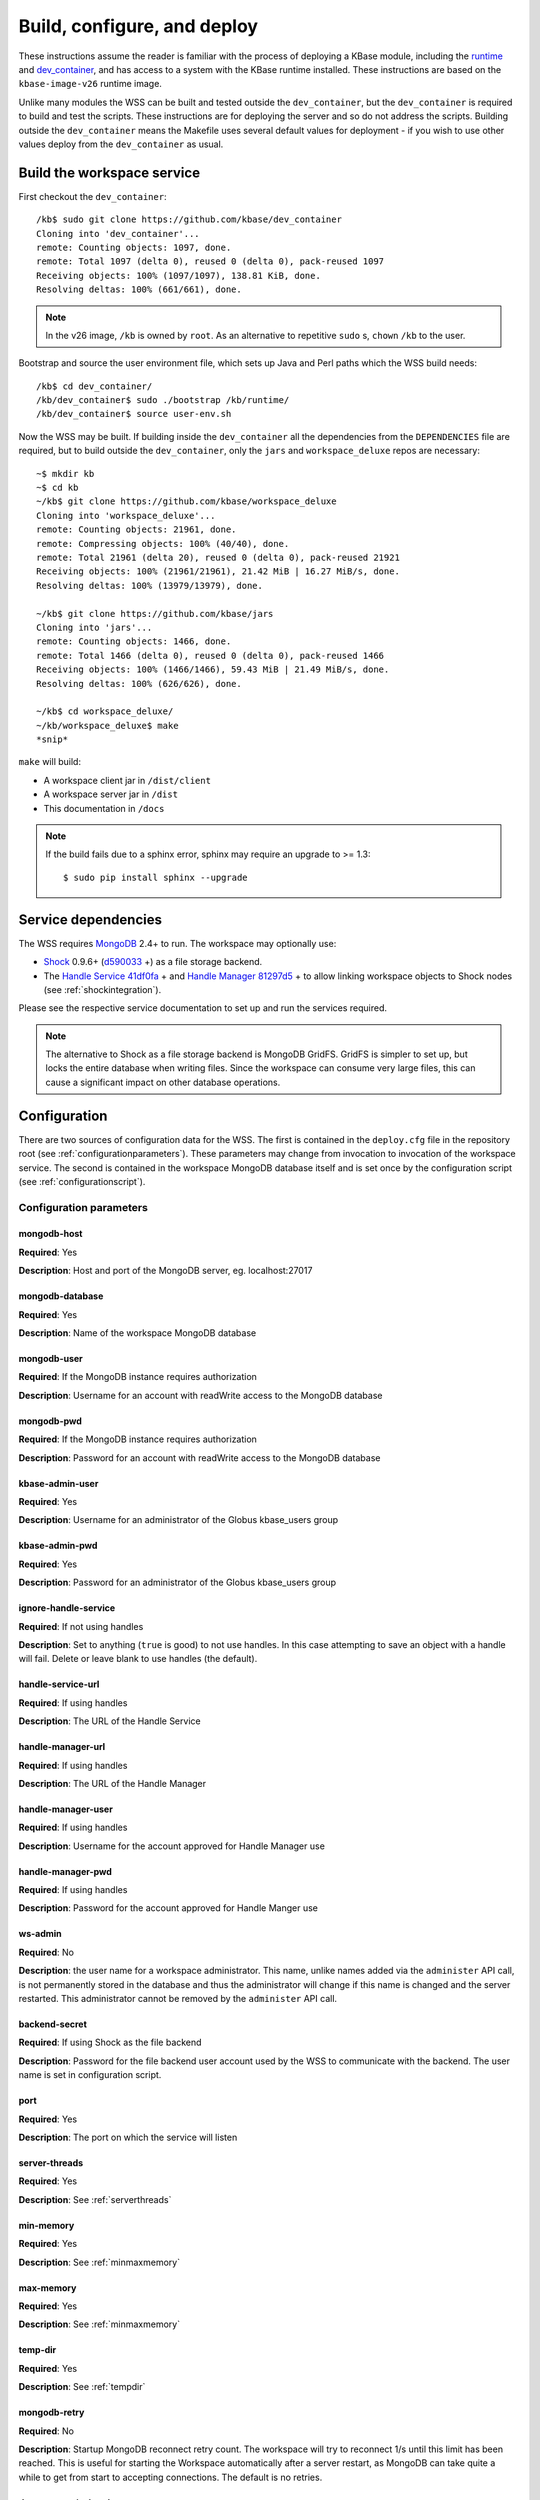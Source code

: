 .. _buildconfigdeploy:

Build, configure, and deploy
============================

These instructions assume the reader is familiar with the process of deploying
a KBase module, including the `runtime <https://github.com/kbase/bootstrap>`_
and `dev_container <https://github.com/kbase/dev_container>`_, and has access to
a system with the KBase runtime installed. These instructions are based on the
``kbase-image-v26`` runtime image.

Unlike many modules the WSS can be built and tested outside the
``dev_container``, but the ``dev_container`` is required to build and test the
scripts. These instructions are for deploying the server and so do not
address the scripts. Building outside the ``dev_container`` means the Makefile
uses several default values for deployment - if you wish to use other values
deploy from the ``dev_container`` as usual.

Build the workspace service
---------------------------

First checkout the ``dev_container``::

    /kb$ sudo git clone https://github.com/kbase/dev_container
    Cloning into 'dev_container'...
    remote: Counting objects: 1097, done.
    remote: Total 1097 (delta 0), reused 0 (delta 0), pack-reused 1097
    Receiving objects: 100% (1097/1097), 138.81 KiB, done.
    Resolving deltas: 100% (661/661), done.

.. note::
   In the v26 image, ``/kb`` is owned by ``root``. As an alternative to
   repetitive ``sudo`` s, ``chown`` ``/kb`` to the user.

Bootstrap and source the user environment file, which sets up Java and Perl
paths which the WSS build needs::

    /kb$ cd dev_container/
    /kb/dev_container$ sudo ./bootstrap /kb/runtime/
    /kb/dev_container$ source user-env.sh
    
Now the WSS may be built. If building inside the ``dev_container`` all the
dependencies from the ``DEPENDENCIES`` file are required, but to build outside
the ``dev_container``, only the ``jars`` and ``workspace_deluxe`` repos are
necessary::

    ~$ mkdir kb
    ~$ cd kb
    ~/kb$ git clone https://github.com/kbase/workspace_deluxe
    Cloning into 'workspace_deluxe'...
    remote: Counting objects: 21961, done.
    remote: Compressing objects: 100% (40/40), done.
    remote: Total 21961 (delta 20), reused 0 (delta 0), pack-reused 21921
    Receiving objects: 100% (21961/21961), 21.42 MiB | 16.27 MiB/s, done.
    Resolving deltas: 100% (13979/13979), done.

    ~/kb$ git clone https://github.com/kbase/jars
    Cloning into 'jars'...
    remote: Counting objects: 1466, done.
    remote: Total 1466 (delta 0), reused 0 (delta 0), pack-reused 1466
    Receiving objects: 100% (1466/1466), 59.43 MiB | 21.49 MiB/s, done.
    Resolving deltas: 100% (626/626), done.

    ~/kb$ cd workspace_deluxe/
    ~/kb/workspace_deluxe$ make
    *snip*
    
``make`` will build:

* A workspace client jar in ``/dist/client``
* A workspace server jar in ``/dist``
* This documentation in ``/docs``

.. note::
   If the build fails due to a sphinx error, sphinx may require an upgrade to
   >= 1.3::
   
       $ sudo pip install sphinx --upgrade

.. _servicedeps:

Service dependencies
--------------------

The WSS requires `MongoDB <https://mongodb.org>`_ 2.4+ to run. The workspace
may optionally use:

* `Shock <https://github.com/kbase/shock_service>`_ 0.9.6+ 
  (`d590033 <https://github.com/kbase/shock_service/commit/d59003359b63ff1a0829126c608251c8beef502b>`_ +)
  as a file storage backend.
* The `Handle Service <https://github.com/kbase/handle_service>`_ 
  `41df0fa <https://github.com/kbase/handle_service/commit/41df0fa9c4eef2cc1899b3af7477b264c7920393>`_ +
  and `Handle Manager <https://github.com/kbase/handle_mngr>`_ 
  `81297d5 <https://github.com/kbase/handle_mngr/commit/81297d52e8ef9467d5f1f86329bd85d8b3758952>`_ +
  to allow linking workspace objects to Shock nodes (see
  :ref:`shockintegration`).
  
Please see the respective service documentation to set up and run the services
required.

.. note::
   The alternative to Shock as a file storage backend is MongoDB GridFS.
   GridFS is simpler to set up, but locks the entire database when writing
   files. Since the workspace can consume very large files, this can cause a
   significant impact on other database operations. 

Configuration
-------------

There are two sources of configuration data for the WSS. The first is contained
in the ``deploy.cfg`` file in the repository root (see
:ref:`configurationparameters`). These parameters may change from invocation to
invocation of the workspace service. The second is contained in the workspace
MongoDB database itself and is set once by the configuration script (see
:ref:`configurationscript`).

.. _configurationparameters:

Configuration parameters
^^^^^^^^^^^^^^^^^^^^^^^^

mongodb-host
""""""""""""
**Required**: Yes

**Description**: Host and port of the MongoDB server, eg. localhost:27017

mongodb-database
""""""""""""""""
**Required**: Yes

**Description**: Name of the workspace MongoDB database

mongodb-user
""""""""""""
**Required**: If the MongoDB instance requires authorization

**Description**: Username for an account with readWrite access to the MongoDB
database

mongodb-pwd
"""""""""""
**Required**: If the MongoDB instance requires authorization

**Description**: Password for an account with readWrite access to the MongoDB
database

kbase-admin-user
""""""""""""""""
**Required**: Yes

**Description**: Username for an administrator of the Globus kbase_users group

kbase-admin-pwd
"""""""""""""""
**Required**: Yes

**Description**: Password for an administrator of the Globus kbase_users group

ignore-handle-service
"""""""""""""""""""""
**Required**: If not using handles

**Description**: Set to anything (``true`` is good) to not use handles. In this
case attempting to save an object with a handle will fail. Delete or leave
blank to use handles (the default). 

handle-service-url
""""""""""""""""""
**Required**: If using handles

**Description**: The URL of the Handle Service

handle-manager-url
""""""""""""""""""
**Required**: If using handles

**Description**: The URL of the Handle Manager

handle-manager-user
"""""""""""""""""""
**Required**: If using handles

**Description**: Username for the account approved for Handle Manager use

handle-manager-pwd
""""""""""""""""""
**Required**: If using handles

**Description**: Password for the account approved for Handle Manger use

ws-admin
""""""""
**Required**: No

**Description**: the user name for a workspace administrator. This name, unlike
names added via the ``administer`` API call, is not permanently stored in the
database and thus the administrator will change if this name is changed and the
server restarted. This administrator cannot be removed by the ``administer``
API call.

backend-secret
""""""""""""""
**Required**: If using Shock as the file backend

**Description**: Password for the file backend user account used by the WSS
to communicate with the backend. The user name is set in configuration script.

port
""""
**Required**: Yes

**Description**: The port on which the service will listen

server-threads
""""""""""""""
**Required**: Yes

**Description**: See :ref:`serverthreads`

min-memory
""""""""""
**Required**: Yes

**Description**: See :ref:`minmaxmemory`

max-memory
""""""""""
**Required**: Yes

**Description**: See :ref:`minmaxmemory`

temp-dir
""""""""
**Required**: Yes

**Description**: See :ref:`tempdir`

mongodb-retry
"""""""""""""
**Required**: No

**Description**: Startup MongoDB reconnect retry count. The workspace will try
to reconnect 1/s until this limit has been reached. This is useful for starting
the Workspace automatically after a server restart, as MongoDB can take quite a
while to get from start to accepting connections. The default is no retries.

dont_trust_x_ip_headers
"""""""""""""""""""""""
**Required**: No

**Description**: When ``true``, the server ignores the ``X-Forwarded-For`` and
``X-Real-IP`` headers. Otherwise (the default behavior), the logged IP address
for a request, in order of precedence, is 1) the first address in
``X-Forwarded-For``, 2) ``X-Real-IP``, and 3) the address of the client.

.. _configurationscript:

Configuration script
^^^^^^^^^^^^^^^^^^^^

Before starting the WSS for the first time, the database must be configured
with information about the type database and file backend. This information
travels with the MongoDB database because it is intrinsic to the overall
data store - once a type database and file backend are chosen, they cannot be
changed later without causing massive data inconsistency.

Prior to configuring the database, MongoDB must be running. If using Shock
as a backend, Shock must be running.

To configure the database, run the initialization script, which will step the
user through the process::

    ~/kb/workspace_deluxe$ cd administration/
    ~/kb/workspace_deluxe/administration$ ./initialize.py 
    Current configuration file:
    mongodb-host=localhost
    mongodb-database=workspace
    kbase-admin-user=add user here
    kbase-admin-pwd=add password here
    handle-service-url=
    handle-manager-url=
    handle-manager-user=
    handle-manager-pwd=
    ws-admin=workspaceadmin
    backend-secret=add_password_here
    port=7058
    server-threads=20
    min-memory=10000
    max-memory=15000
    temp-dir=ws_temp_dir
    mongodb-retry=0

    Keep this configuration? [y - keep]/n - discard: n
    Discarding current local configuration.
    Please enter value for mongodb-host: localhost
    Please enter value for mongodb-database: ws_db
    Does mongodb require authentication? [y - yes]/n - no: n
    Ok, commenting out authorization information.
    Attempting to connect to mongodb database "ws_db" at localhost... Connected.
    Please enter the name of the mongodb type database: ws_types
    Choose a backend:  [s - shock]/g - gridFS: s
    Please enter the url of the shock server: http://localhost:7078
    Please enter the workspace shock username: kbasetest
    Please enter the workspace shock password: [redacted]
    Successfully set DB configuration:
    type_db=ws_types
    backend=shock
    shock_location=http://localhost:7078/
    shock_user=kbasetest

    Saving local configuration file:
    mongodb-host=localhost
    mongodb-database=ws_db
    kbase-admin-user=add user here
    kbase-admin-pwd=add password here
    handle-service-url=
    handle-manager-url=
    handle-manager-user=
    handle-manager-pwd=
    ws-admin=workspaceadmin
    backend-secret=[redacted]
    port=7058
    server-threads=20
    min-memory=10000
    max-memory=15000
    temp-dir=ws_temp_dir
    mongodb-retry=0
    
    Configuration saved.

Note that the configuration script will only alter the ``mongodb-*`` and
``backend-secret`` parameters. Other parameters must be altered through
manually editing ``deploy.cfg``.

Also, do not, under any circumstances, use ``kbasetest`` as the account with
which the WSS will communicate with Shock.

Once the database is started and ``deploy.cfg`` is filled in to the user's
satisfaction, the server may be deployed and started.

Deploy and start the server
---------------------------

To avoid various issues when deploying, ``chown`` the deployment directory
to the user. Alternatively, chown ``/kb/`` to the user, or deploy as root.
::

    ~/kb/workspace_deluxe$ sudo mkdir /kb/deployment
    ~/kb/workspace_deluxe$ sudo chown ubuntu /kb/deployment
    ~/kb/workspace_deluxe$ make deploy
    *snip*
    Makefile:53: Warning! Running outside the dev_container - scripts will not be deployed or tested.

Since the service was deployed outside of the ``dev_container``, the service
needs to be told where ``deploy.cfg`` is located. When built in the
``dev_container``, the contents of ``deploy.cfg`` are automatically copied to
a global configuration and this step is not necessary.
::

    ~/kb/workspace_deluxe$ export KB_DEPLOYMENT_CONFIG=~/kb/workspace_deluxe/deploy.cfg

Next, start the service. If using Shock or the Handle services, ensure they are
up and running before starting the WSS.
::

    ~/kb/workspace_deluxe$ /kb/deployment/services/workspace/start_service 
    Creating domain Workspace at /kb/deployment/services/workspace/glassfish_domain
    Using default port 4848 for Admin.
    Using default port 8080 for HTTP Instance.
    *snip*
    No domain initializers found, bypassing customization step
    Domain Workspace created.
    Domain Workspace admin port is 4848.
    Domain Workspace allows admin login as user "admin" with no password.
    Command create-domain executed successfully.
    Starting domain Workspace
    Waiting for Workspace to start .......
    Successfully started the domain : Workspace
    domain  Location: /kb/deployment/services/workspace/glassfish_domain/Workspace
    Log File: /kb/deployment/services/workspace/glassfish_domain/Workspace/logs/server.log
    Admin Port: 4848
    Command start-domain executed successfully.
    Removing options []
    Setting option -Xms10000m
    Removing options ['-Xmx512m']
    Setting option -Xmx15000m
    Restarting Workspace, please wait
    Successfully restarted the domain
    Command restart-domain executed successfully.
    Creating property KB_DEPLOYMENT_CONFIG=/home/ubuntu/kb/workspace_deluxe/deploy.cfg
    Command create-system-properties executed successfully.
    Command create-virtual-server executed successfully.
    Command create-threadpool executed successfully.
    Command create-http-listener executed successfully.
    server.network-config.network-listeners.network-listener.http-listener-7058.thread-pool=thread-pool-7058
    Command set executed successfully.
    server.network-config.protocols.protocol.http-listener-7058.http.timeout-seconds=1800
    Command set executed successfully.
    Application deployed with name app-7058.
    Command deploy executed successfully.
    The server started successfully.

Stop the service::

    ~/kb/workspace_deluxe$ /kb/deployment/services/workspace/stop_service 
    Domain Workspace exists at /kb/deployment/services/workspace/glassfish_domain, skipping creation
    Domain Workspace is already running on port 4848
    Command undeploy executed successfully.
    Command delete-http-listener executed successfully.
    Command delete-threadpool executed successfully.
    Command delete-virtual-server executed successfully

Note that the ``stop_service`` script leaves the Glassfish server running.
``kill`` the Glassfish instance to completely shut down the server.

If any problems occur, check the glassfish logs (by default at
``/kb/deployment/services/workspace/glassfish_domain/Workspace/logs/server.log``
and system logs (on Ubuntu, at ``/var/log/syslog``). If the JVM can't start at
all (for instance, if the JVM can't allocate enough memory), the glassfish
logs are the most likely place to look. If the JVM starts but the workspace
application does not, the system logs should provide answers.

